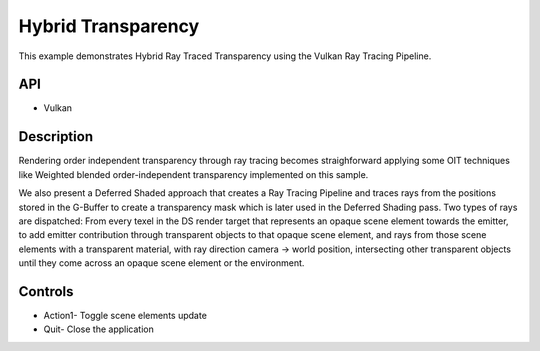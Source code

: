 ===================
Hybrid Transparency
===================

.. figure:: ./HybridTransparency.png

This example demonstrates Hybrid Ray Traced Transparency using the Vulkan Ray Tracing Pipeline.

API
---
* Vulkan

Description
-----------	
Rendering order independent transparency through ray tracing becomes straighforward applying some OIT techniques like Weighted blended order-independent transparency implemented on this sample.

We also present a Deferred Shaded approach that creates a Ray Tracing Pipeline and traces rays from the positions stored in the G-Buffer to create a transparency mask which is later used in the 
Deferred Shading pass. Two types of rays are dispatched: From every texel in the DS render target that represents an opaque scene element towards the emitter, to add emitter contribution through transparent objects to that opaque scene element, and rays from those scene elements with a transparent material, with ray direction camera -> world position, intersecting other transparent objects until they come across an opaque scene element or the environment.

Controls
--------
- Action1- Toggle scene elements update
- Quit- Close the application